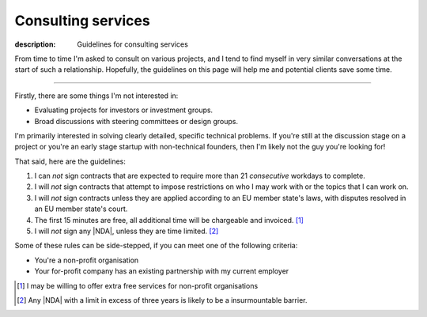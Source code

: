 Consulting services
===================

:description: Guidelines for consulting services

From time to time I'm asked to consult on various projects, and I tend to find
myself in very similar conversations at the start of such a relationship.
Hopefully, the guidelines on this page will help me and potential clients save
some time.

-----

Firstly, there are some things I'm not interested in:

* Evaluating projects for investors or investment groups.
* Broad discussions with steering committees or design groups.

I'm primarily interested in solving clearly detailed, specific technical
problems.  If you're still at the discussion stage on a project or you're an
early stage startup with non-technical founders, then I'm likely not the guy
you're looking for!

That said, here are the guidelines:

#. I can *not* sign contracts that are expected to require more than 21
   *consecutive* workdays to complete.
#. I will *not* sign contracts that attempt to impose restrictions on who I may
   work with or the topics that I can work on.
#. I will *not* sign contracts unless they are applied according to
   an EU member state's laws, with disputes resolved in an EU member state's
   court.
#. The first 15 minutes are free, all additional time will be chargeable and
   invoiced. [#]_
#. I will *not* sign any |NDA|, unless they are time limited. [#]_

Some of these rules can be side-stepped, if you can meet one of the following
criteria:

* You're a non-profit organisation
* Your for-profit company has an existing partnership with my current employer

.. [#] I may be willing to offer extra free services for non-profit
       organisations
.. [#] Any |NDA| with a limit in excess of three years is likely to be
       a insurmountable barrier.

.. |NDA| replace:: :abbr:`NDA (Non-Disclosure Agreements)`
